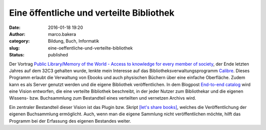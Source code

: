 Eine öffentliche und verteilte Bibliothek
#########################################
:date: 2016-01-18 19:20
:author: marco.bakera
:category: Bildung, Buch, Informatik
:slug: eine-oeffentliche-und-verteilte-bibliothek
:status: published

|book_2|\ Der Vortrag `Public Library/Memory of the World - Access to
knowledge for every member of
society <https://media.ccc.de/v/32c3-7279-public_library_memory_of_the_world>`__,
der Ende letzten Jahres auf dem 32C3 gehalten wurde, lenkte mein
Interesse auf das Bibliotheksverwaltungsprogramm
`Calibre <http://calibre-ebook.com/>`__. Dieses Programm erlaubt die
Verwaltung von Ebooks und auch physischen Büchern über eine einfache
Oberfläche. Zudem kann es als Server genutzt werden und die eigene
Bibliothek veröffentlichen. In dem Blogpost \ `End-to-end
catalog <https://www.memoryoftheworld.org/blog/2012/11/26/end-to-end-catalog-2/>`__
wird eine Vision entworfen, die eine verteilte Bibliothek beschreibt, in
der jeder Nutzer zum Bibliothekar und die eigenen Wissens- bzw.
Buchsammlung zum Bestandteil eines verteilten und vernetzen Archivs
wird.

Ein zentraler Bestandteil dieser Vision ist das Plugin bzw. Skript
`[let's share books] <https://github.com/marcellmars/letssharebooks>`__,
welches die Veröffentlichung der eigenen Buchsammlung ermöglicht. Auch,
wenn man die eigene Sammlung nicht veröffentlichen möchte, hilft das
Programm bei der Erfassung des eigenen Bestandes weiter.

.. |book_2| image:: https://www.bakera.de/wp/wp-content/uploads/2016/01/book_2.png
   :class: alignright size-full wp-image-1949
   :width: 128px
   :height: 128px
